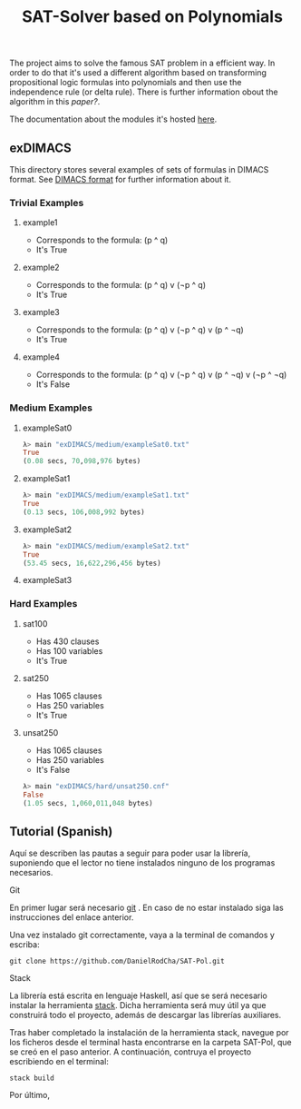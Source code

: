 #+TITLE: SAT-Solver based on Polynomials

The project aims to solve the famous SAT problem in a efficient way. In order
to do that it's used a different algorithm based on transforming
propositional logic formulas into polynomials and then use the independence
rule (or delta rule). There is further information obout the algorithm in this
[[ ][paper?]].

The documentation about the modules it's hosted [[https://danielrodcha.github.io/SAT-Pol/][here]].

** exDIMACS
This directory stores several examples of sets of formulas in DIMACS format. See [[http://www.satcompetition.org/2009/format-benchmarks2009.html][DIMACS format]] for further
information about it.
*** Trivial Examples
**** example1
+ Corresponds to the formula: (p ^ q)
+ It's True
**** example2
+ Corresponds to the formula: (p ^ q) v (¬p ^ q)
+ It's True
**** example3
+ Corresponds to the formula: (p ^ q) v (¬p ^ q) v (p ^ ¬q)
+ It's True
**** example4
+ Corresponds to the formula: (p ^ q) v (¬p ^ q) v (p ^ ¬q) v (¬p ^ ¬q)
+ It's False
*** Medium Examples
**** exampleSat0
#+BEGIN_SRC hs :tangle yes
λ> main "exDIMACS/medium/exampleSat0.txt"
True
(0.08 secs, 70,098,976 bytes)
#+END_SRC
**** exampleSat1
#+BEGIN_SRC hs :tangle yes
λ> main "exDIMACS/medium/exampleSat1.txt"
True
(0.13 secs, 106,008,992 bytes)
#+END_SRC
**** exampleSat2
#+BEGIN_SRC hs :tangle yes
λ> main "exDIMACS/medium/exampleSat2.txt"
True
(53.45 secs, 16,622,296,456 bytes)
#+END_SRC
**** exampleSat3
*** Hard Examples
**** sat100
+ Has 430 clauses
+ Has 100 variables
+ It's True
**** sat250
+ Has 1065 clauses
+ Has 250 variables
+ It's True
**** unsat250
+ Has 1065 clauses
+ Has 250 variables
+ It's False
#+BEGIN_SRC hs :tangle yes
λ> main "exDIMACS/hard/unsat250.cnf"
False
(1.05 secs, 1,060,011,048 bytes)
#+END_SRC

** Tutorial (Spanish)
Aquí se describen las pautas a seguir para poder usar la librería,
suponiendo que el lector no tiene instalados ninguno de los programas
necesarios.

**** Git
En primer lugar será necesario [[https://git-scm.com/book/en/v2/Getting-Started-Installing-Git][git]] . En caso de no estar instalado
siga las instrucciones del enlace anterior.

Una vez instalado git correctamente, vaya a la terminal de comandos y
escriba:

#+BEGIN_SRC
git clone https://github.com/DanielRodCha/SAT-Pol.git
#+END_SRC

**** Stack
La librería está escrita en lenguaje Haskell, así que se será
necesario instalar la herramienta [[https://docs.haskellstack.org/en/stable/README/][stack]]. Dicha herramienta será muy
útil ya que construirá todo el proyecto, además de descargar las
librerías auxiliares.

Tras haber completado la instalación de la herramienta stack, navegue
por los ficheros desde el terminal hasta encontrarse en la carpeta
SAT-Pol, que se creó en el paso anterior. A continuación, contruya el
proyecto escribiendo en el terminal:

#+BEGIN_SRC
stack build
#+END_SRC

Por último, 
